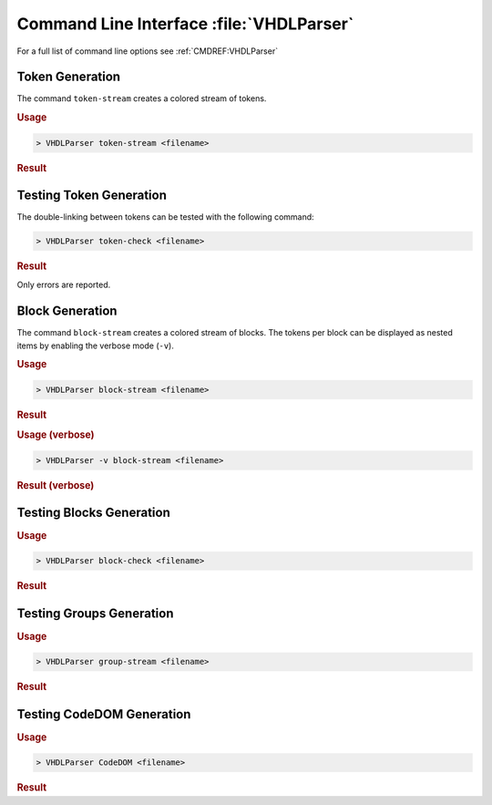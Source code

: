 Command Line Interface :file:`VHDLParser`
#########################################

For a full list of command line options see :ref:`CMDREF:VHDLParser`

Token Generation
****************

The command ``token-stream`` creates a colored stream of tokens.

.. rubric:: Usage

.. code-block::

   > VHDLParser token-stream <filename>

.. rubric:: Result

.. image:: /images/TokenStream.vhdl/tokenize.png


Testing Token Generation
************************

The double-linking between tokens can be tested with the following command:

.. code-block::

   > VHDLParser token-check <filename>

.. rubric:: Result

Only errors are reported.

.. image:: /images/TokenStream.vhdl/check-tokenize.png



Block Generation
****************

The command ``block-stream`` creates a colored stream of blocks. The tokens per
block can be displayed as nested items by enabling the verbose mode (``-v``).

.. rubric:: Usage

.. code-block::

   > VHDLParser block-stream <filename>

.. rubric:: Result

.. image:: /images/TokenStream.vhdl/blockstream.png


.. rubric:: Usage (verbose)

.. code-block::

   > VHDLParser -v block-stream <filename>

.. rubric:: Result (verbose)

.. image:: /images/TokenStream.vhdl/blockstream-verbose.png


Testing Blocks Generation
*************************

.. rubric:: Usage

.. code-block::

   > VHDLParser block-check <filename>

.. rubric:: Result

.. todo:: add image


Testing Groups Generation
*************************

.. rubric:: Usage

.. code-block::

   > VHDLParser group-stream <filename>

.. rubric:: Result

.. todo:: add image


Testing CodeDOM Generation
**************************

.. rubric:: Usage

.. code-block::

   > VHDLParser CodeDOM <filename>

.. rubric:: Result

.. todo:: add image
